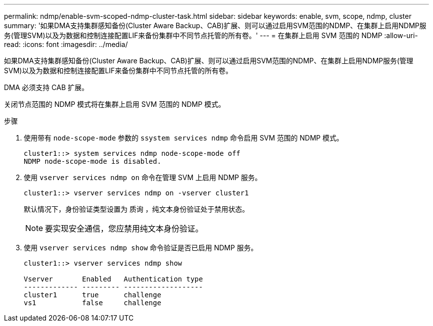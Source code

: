 ---
permalink: ndmp/enable-svm-scoped-ndmp-cluster-task.html 
sidebar: sidebar 
keywords: enable, svm, scope, ndmp, cluster 
summary: '如果DMA支持集群感知备份(Cluster Aware Backup、CAB)扩展、则可以通过启用SVM范围的NDMP、在集群上启用NDMP服务(管理SVM)以及为数据和控制连接配置LIF来备份集群中不同节点托管的所有卷。' 
---
= 在集群上启用 SVM 范围的 NDMP
:allow-uri-read: 
:icons: font
:imagesdir: ../media/


[role="lead"]
如果DMA支持集群感知备份(Cluster Aware Backup、CAB)扩展、则可以通过启用SVM范围的NDMP、在集群上启用NDMP服务(管理SVM)以及为数据和控制连接配置LIF来备份集群中不同节点托管的所有卷。

DMA 必须支持 CAB 扩展。

关闭节点范围的 NDMP 模式将在集群上启用 SVM 范围的 NDMP 模式。

.步骤
. 使用带有 `node-scope-mode` 参数的 `ssystem services ndmp` 命令启用 SVM 范围的 NDMP 模式。
+
[listing]
----
cluster1::> system services ndmp node-scope-mode off
NDMP node-scope-mode is disabled.
----
. 使用 `vserver services ndmp on` 命令在管理 SVM 上启用 NDMP 服务。
+
[listing]
----
cluster1::> vserver services ndmp on -vserver cluster1
----
+
默认情况下，身份验证类型设置为 `质询` ，纯文本身份验证处于禁用状态。

+
[NOTE]
====
要实现安全通信，您应禁用纯文本身份验证。

====
. 使用 `vserver services ndmp show` 命令验证是否已启用 NDMP 服务。
+
[listing]
----
cluster1::> vserver services ndmp show

Vserver       Enabled   Authentication type
------------- --------- -------------------
cluster1      true      challenge
vs1           false     challenge
----

